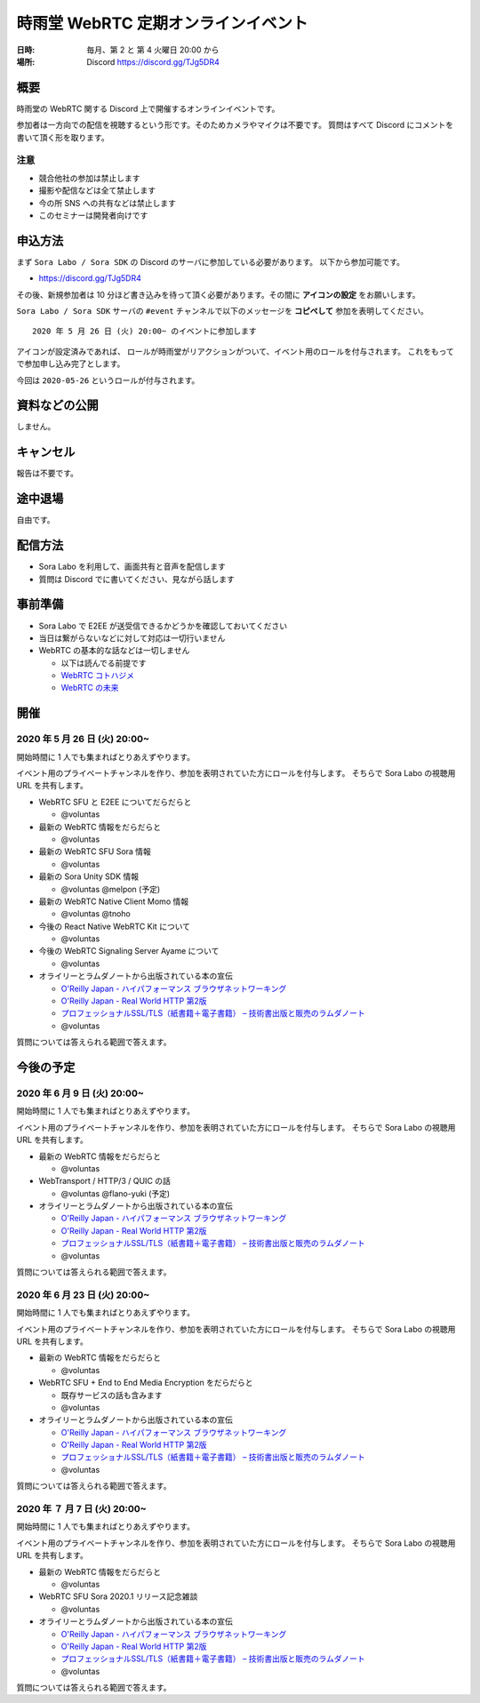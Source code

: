 #####################################
時雨堂 WebRTC 定期オンラインイベント
#####################################

:日時: 毎月、第 2 と 第 4 火曜日 20:00 から
:場所: Discord https://discord.gg/TJg5DR4

概要
====

時雨堂の WebRTC 関する Discord 上で開催するオンラインイベントです。

参加者は一方向での配信を視聴するという形です。そのためカメラやマイクは不要です。
質問はすべて Discord にコメントを書いて頂く形を取ります。

注意
----

- 競合他社の参加は禁止します
- 撮影や配信などは全て禁止します
- 今の所 SNS への共有などは禁止します
- このセミナーは開発者向けです

申込方法
========

まず ``Sora Labo / Sora SDK`` の Discord のサーバに参加している必要があります。
以下から参加可能です。

- https://discord.gg/TJg5DR4

その後、新規参加者は 10 分ほど書き込みを待って頂く必要があります。その間に **アイコンの設定** をお願いします。

``Sora Labo / Sora SDK`` サーバの ``#event`` チャンネルで以下のメッセージを **コピペして** 参加を表明してください。

::

    2020 年 5 月 26 日 (火) 20:00~ のイベントに参加します
    
アイコンが設定済みであれば、 ロールが時雨堂がリアクションがついて、イベント用のロールを付与されます。
これをもってで参加申し込み完了とします。

今回は ``2020-05-26`` というロールが付与されます。

資料などの公開
==================

しません。

キャンセル
==========

報告は不要です。

途中退場
===========

自由です。

配信方法
========

- Sora Labo を利用して、画面共有と音声を配信します
- 質問は Discord でに書いてください、見ながら話します

事前準備
========

- Sora Labo で E2EE が送受信できるかどうかを確認しておいてください
- 当日は繋がらないなどに対して対応は一切行いません
- WebRTC の基本的な話などは一切しません

  - 以下は読んでる前提です
  - `WebRTC コトハジメ <https://gist.github.com/voluntas/67e5a26915751226fdcf>`_
  - `WebRTC の未来 <https://gist.github.com/voluntas/59a135343538c290e515>`_

開催
====

2020 年 5 月 26 日 (火) 20:00~
----------------------------------------------------

開始時間に 1 人でも集まればとりあえずやります。

イベント用のプライベートチャンネルを作り、参加を表明されていた方にロールを付与します。
そちらで Sora Labo の視聴用 URL を共有します。

- WebRTC SFU と E2EE についてだらだらと
  
  - @voluntas
- 最新の WebRTC 情報をだらだらと
  
  - @voluntas
- 最新の WebRTC SFU Sora 情報
  
  - @voluntas
- 最新の Sora Unity SDK 情報
  
  - @voluntas @melpon (予定)
- 最新の WebRTC Native Client Momo 情報
  
  - @voluntas @tnoho
- 今後の React Native WebRTC Kit について

  - @voluntas
- 今後の WebRTC Signaling Server Ayame について
  
  - @voluntas
- オライリーとラムダノートから出版されている本の宣伝

  - `O'Reilly Japan - ハイパフォーマンス ブラウザネットワーキング <https://www.oreilly.co.jp/books/9784873116761/>`_
  - `O'Reilly Japan - Real World HTTP 第2版 <https://www.oreilly.co.jp/books/9784873119038/>`_
  - `プロフェッショナルSSL/TLS（紙書籍＋電子書籍） – 技術書出版と販売のラムダノート <https://www.lambdanote.com/products/tls>`_
  - @voluntas

質問については答えられる範囲で答えます。

今後の予定
========

2020 年 6 月 9 日 (火) 20:00~
----------------------------------------------------

開始時間に 1 人でも集まればとりあえずやります。

イベント用のプライベートチャンネルを作り、参加を表明されていた方にロールを付与します。
そちらで Sora Labo の視聴用 URL を共有します。

- 最新の WebRTC 情報をだらだらと
  
  - @voluntas
- WebTransport / HTTP/3 / QUIC の話
  
  - @voluntas @flano-yuki (予定)
- オライリーとラムダノートから出版されている本の宣伝

  - `O'Reilly Japan - ハイパフォーマンス ブラウザネットワーキング <https://www.oreilly.co.jp/books/9784873116761/>`_
  - `O'Reilly Japan - Real World HTTP 第2版 <https://www.oreilly.co.jp/books/9784873119038/>`_
  - `プロフェッショナルSSL/TLS（紙書籍＋電子書籍） – 技術書出版と販売のラムダノート <https://www.lambdanote.com/products/tls>`_
  - @voluntas

質問については答えられる範囲で答えます。

2020 年 6 月 23 日 (火) 20:00~
----------------------------------------------------

開始時間に 1 人でも集まればとりあえずやります。

イベント用のプライベートチャンネルを作り、参加を表明されていた方にロールを付与します。
そちらで Sora Labo の視聴用 URL を共有します。

- 最新の WebRTC 情報をだらだらと
  
  - @voluntas
- WebRTC SFU + End to End Media Encryption をだらだらと
  
  - 既存サービスの話も含みます
  - @voluntas
- オライリーとラムダノートから出版されている本の宣伝

  - `O'Reilly Japan - ハイパフォーマンス ブラウザネットワーキング <https://www.oreilly.co.jp/books/9784873116761/>`_
  - `O'Reilly Japan - Real World HTTP 第2版 <https://www.oreilly.co.jp/books/9784873119038/>`_
  - `プロフェッショナルSSL/TLS（紙書籍＋電子書籍） – 技術書出版と販売のラムダノート <https://www.lambdanote.com/products/tls>`_
  - @voluntas

質問については答えられる範囲で答えます。

2020 年 ７ 月 7 日 (火) 20:00~
----------------------------------------------------

開始時間に 1 人でも集まればとりあえずやります。

イベント用のプライベートチャンネルを作り、参加を表明されていた方にロールを付与します。
そちらで Sora Labo の視聴用 URL を共有します。

- 最新の WebRTC 情報をだらだらと
  
  - @voluntas
- WebRTC SFU Sora 2020.1 リリース記念雑談
  
  - @voluntas
- オライリーとラムダノートから出版されている本の宣伝

  - `O'Reilly Japan - ハイパフォーマンス ブラウザネットワーキング <https://www.oreilly.co.jp/books/9784873116761/>`_
  - `O'Reilly Japan - Real World HTTP 第2版 <https://www.oreilly.co.jp/books/9784873119038/>`_
  - `プロフェッショナルSSL/TLS（紙書籍＋電子書籍） – 技術書出版と販売のラムダノート <https://www.lambdanote.com/products/tls>`_
  - @voluntas

質問については答えられる範囲で答えます。

